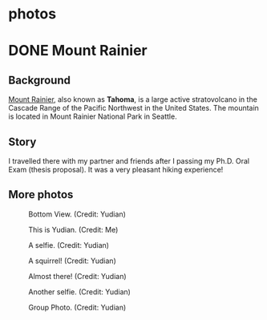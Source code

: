 #+HUGO_BASE_DIR: ../../
#+HUGO_SECTION: photos
* photos
:PROPERTIES:
:EXPORT_FILE_NAME: _index
:EXPORT_HUGO_PUBLISHDATE:
:EXPORT_HUGO_EXPIRYDATE:
:EXPORT_AUTHOR: zhi
:EXPORT_HUGO_TYPE: gallery
:END:


* DONE Mount Rainier
:PROPERTIES:
:EXPORT_FILE_NAME: index
:EXPORT_HUGO_BUNDLE: rainier
:EXPORT_DATE: <2025-10-02 Thu>
:EXPORT_HUGO_PUBLISHDATE:
:EXPORT_HUGO_EXPIRYDATE:
:EXPORT_HUGO_CUSTOM_FRONT_MATTER: :image "mount_rainier.JPG"
:EXPORT_AUTHOR: zhi
:EXPORT_HUGO_WEIGHT: auto
:EXPORT_HUGO_TYPE: gallery
:END:
#+ATTR_HTML: :class resource-copy
[[file:rainier/mount_rainier.JPG]]
** Background
[[https://en.wikipedia.org/wiki/Mount_Rainier][Mount Rainier]], also known as *Tahoma*, is a large active stratovolcano
in the Cascade Range of the Pacific Northwest in the United States.
The mountain is located in Mount Rainier National Park in Seattle.

** Story
I travelled there with my partner and friends
after I passing my Ph.D. Oral Exam (thesis proposal).
It was a very pleasant hiking experience!

** More photos
#+attr_html: :width 100%
#+caption: Bottom View. (Credit: Yudian)
[[file:rainier/DSC02559.JPG]]

#+attr_html: :width 100%
#+caption: This is Yudian. (Credit: Me)
[[file:rainier/IMG_E9455.JPG]]

#+attr_html: :width 100%
#+caption: A selfie. (Credit: Yudian)
[[file:rainier/DSC02570.JPG]]

#+attr_html: :width 100%
#+caption: A squirrel! (Credit: Yudian)
[[file:rainier/DSC02615.JPG]]

#+attr_html: :width 100%
#+caption: Almost there! (Credit: Yudian)
[[file:rainier/DSC02632.JPG]]

#+attr_html: :width 100%
#+caption: Another selfie. (Credit: Yudian)
[[file:rainier/DSC02633.JPG]]

#+attr_html: :width 100%
#+caption: Group Photo. (Credit: Yudian)
[[file:rainier/DSC02637.JPG]]
